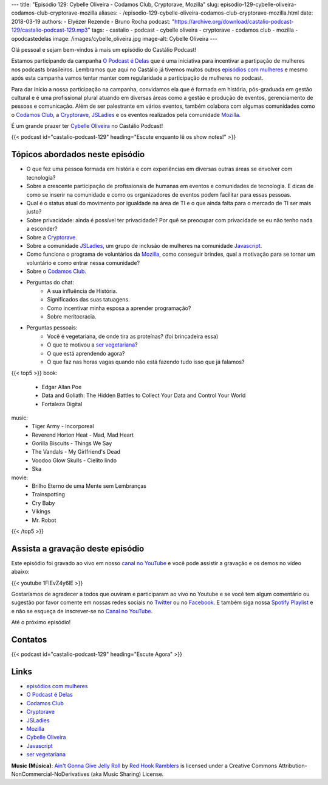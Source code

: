 ---
title: "Episódio 129: Cybelle Oliveira - Codamos Club, Cryptorave, Mozilla"
slug: episodio-129-cybelle-oliveira-codamos-club-cryptorave-mozilla
aliases:
- /episodio-129-cybelle-oliveira-codamos-club-cryptorave-mozilla.html
date: 2018-03-19
authors:
- Elyézer Rezende
- Bruno Rocha
podcast: "https://archive.org/download/castalio-podcast-129/castalio-podcast-129.mp3"
tags:
- castalio
- podcast
- cybelle oliveira
- cryptorave
- codamos club
- mozilla
- opodcastedelas
image: /images/cybelle_oliveira.jpg
image-alt: Cybelle Oliveira
---

Olá pessoal e sejam bem-vindos à mais um episódio do Castálio Podcast!

Estamos participando da campanha `O Podcast é Delas`_ que é uma iniciativa para
incentivar a partipação de mulheres nos podcasts brasileiros. Lembramos que
aqui no Castálio já tivemos muitos outros `episódios com mulheres`_ e mesmo
após esta campanha vamos tentar manter com regularidade a participação de
mulheres no podcast.

Para dar início a nossa participação na campanha, convidamos ela que é formada
em história, pós-graduada em gestão cultural e é uma profissional plural
atuando em diversas áreas como a gestão e produção de eventos, gerenciamento de
pessoas e comunicação. Além de ser palestrante em vários eventos, também
colabora com algumas comunidades como o `Codamos Club`_, a `Cryptorave`_,
`JSLadies`_ e os eventos realizados pela comunidade `Mozilla`_.

É um grande prazer ter `Cybelle Oliveira`_ no Castálio Podcast!


.. more

.. raw:: html

    <div class="clearfix"></div>

{{< podcast id="castalio-podcast-129" heading="Escute enquanto lê os show notes!" >}}


Tópicos abordados neste episódio
================================

* O que fez uma pessoa formada em história e com experiências em diversas
  outras áreas se envolver com tecnologia?
* Sobre a crescente participação de profissionais de humanas em eventos e
  comunidades de tecnologia. E dicas de como se inserir na comunidade e como os
  organizadores de eventos podem facilitar para essas pessoas.
* Qual é o status atual do movimento por igualdade na área de TI e o que ainda
  falta para o mercado de TI ser mais justo?
* Sobre privacidade: ainda é possível ter privacidade? Por quê se preocupar com
  privacidade se eu não tenho nada a esconder?
* Sobre a `Cryptorave`_.
* Sobre a comunidade `JSLadies`_, um grupo de inclusão de mulheres na comunidade
  `Javascript`_.
* Como funciona o programa de voluntários da `Mozilla`_, como conseguir brindes,
  qual a motivação para se tornar um voluntário e como entrar nessa comunidade?
* Sobre o `Codamos Club`_.
* Perguntas do chat:
    * A sua influência de História.
    * Significados das suas tatuagens.
    * Como incentivar minha esposa a aprender programação?
    * Sobre meritocracia.
* Perguntas pessoais:
    * Você é vegetariana, de onde tira as proteínas? (foi brincadeira essa)
    * O que te motivou a `ser vegetariana`_?
    * O que está aprendendo agora?
    * O que faz nas horas vagas quando não está fazendo tudo isso que já falamos?

{{< top5 >}}
book:
    * Edgar Allan Poe
    * Data and Goliath: The Hidden Battles to Collect Your Data and Control Your World
    * Fortaleza Digital
music:
    * Tiger Army - Incorporeal
    * Reverend Horton Heat - Mad, Mad Heart
    * Gorilla Biscuits - Things We Say
    * The Vandals - My Girlfriend's Dead
    * Voodoo Glow Skulls - Cielito lindo
    * Ska
movie:
    * Brilho Eterno de uma Mente sem Lembranças
    * Trainspotting
    * Cry Baby
    * Vikings
    * Mr. Robot
{{< /top5 >}}


Assista a gravação deste episódio
=================================

Este episódio foi gravado ao vivo em nosso `canal no YouTube
<http://youtube.com/castaliopodcast>`_ e você pode assistir a gravação e os
demos no vídeo abaixo:

{{< youtube 1FIEvZ4y6lE >}}

Gostaríamos de agradecer a todos que ouviram e participaram ao vivo no Youtube
e se você tem algum comentário ou sugestão por favor comente em nossas redes
sociais no `Twitter <https://twitter.com/castaliopod>`_ ou no `Facebook
<https://www.facebook.com/castaliopod>`_. E também siga nossa `Spotify Playlist
<https://open.spotify.com/user/elyezermr/playlist/0PDXXZRXbJNTPVSnopiMXg>`_ e e
não se esqueça de inscrever-se no `Canal no YouTube
<http://youtube.com/castaliopodcast>`_.

Até o próximo episódio!

Contatos
========

.. raw:: html

    <div class="row">
        <div class="col-md-6">
            <p>
            <div class="media">
            <div class="media-left">
                <img class="media-object rounded-circle img-thumbnail" src="https://avatars2.githubusercontent.com/u/19938761?s=460&v=4" alt="Cybelle Oliveira" width="200px">
            </div>
            <div class="media-body">
                <h4 class="media-heading">Cybelle Oliveira</h4>
                <ul class="list-unstyled">
                    <li><i class="bi bi-facebook"></i> <a href="https://www.facebook.com/cybelle.oliveira">Facebook</a></li>
                    <li><i class="bi bi-github"></i> <a href="https://github.com/cyb3113">Github</a></li>
                    <li><i class="bi bi-twitter"></i> <a href="https://twitter.com/cyb3113">Twitter</a></li>
                </ul>
            </div>
            </div>
            </p>
        </div>
    </div>

{{< podcast id="castalio-podcast-129" heading="Escute Agora" >}}


Links
=====

* `episódios com mulheres`_
* `O Podcast é Delas`_
* `Codamos Club`_
* `Cryptorave`_
* `JSLadies`_
* `Mozilla`_
* `Cybelle Oliveira`_
* `Javascript`_
* `ser vegetariana`_

.. class:: alert alert-info

    **Music (Música)**: `Ain't Gonna Give Jelly Roll`_ by `Red Hook Ramblers`_ is licensed under a Creative Commons Attribution-NonCommercial-NoDerivatives (aka Music Sharing) License.

.. Mentioned
.. _episódios com mulheres: http://castalio.info/tag/opodcastedelas.html
.. _O Podcast é Delas: http://opodcastedelas.com.br/2018/02/opodcastedelas-campanha-2018/
.. _Codamos Club: http://codamos.club
.. _Cryptorave: http://cryptorave.org
.. _JSLadies: https://twitter.com/JsladiesSp
.. _Mozilla: https://mozillians.org/
.. _Cybelle Oliveira: https://twitter.com/cyb3113
.. _Javascript: https://www.javascript.com/
.. _ser vegetariana: http://www.terraqueos.org

.. Footer
.. _Ain't Gonna Give Jelly Roll: http://freemusicarchive.org/music/Red_Hook_Ramblers/Live__WFMU_on_Antique_Phonograph_Music_Program_with_MAC_Feb_8_2011/Red_Hook_Ramblers_-_12_-_Aint_Gonna_Give_Jelly_Roll
.. _Red Hook Ramblers: http://www.redhookramblers.com/
